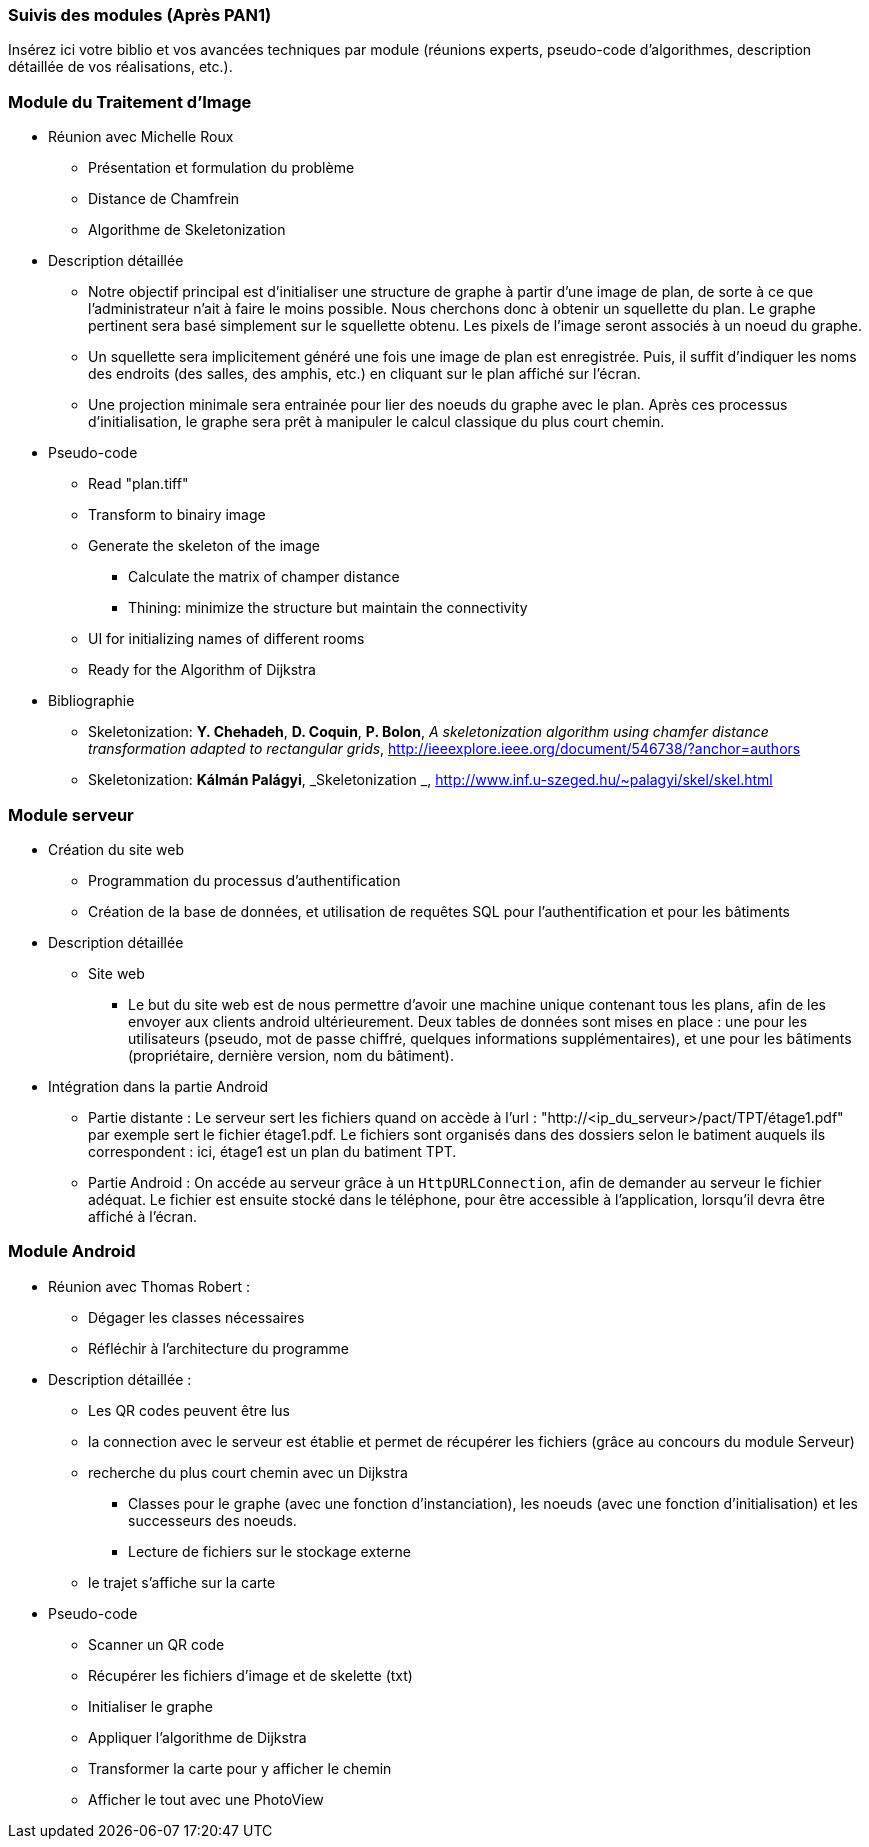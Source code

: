 === Suivis des modules (Après PAN1)

Insérez ici votre biblio et vos avancées techniques par module (réunions
experts, pseudo-code d’algorithmes, description détaillée de vos réalisations, etc.).

=== Module du Traitement d'Image

* Réunion avec Michelle Roux
** Présentation et formulation du problème
** Distance de Chamfrein
** Algorithme de Skeletonization

* Description détaillée
** Notre objectif principal est d'initialiser une structure de graphe à partir
d'une image de plan, de sorte à ce que l'administrateur n'ait à faire le 
moins possible. Nous cherchons donc à obtenir un squellette du plan. Le graphe 
pertinent sera basé simplement sur le squellette obtenu. Les pixels de l'image 
seront associés à un noeud du graphe.
** Un squellette sera implicitement généré une fois une image de plan est 
enregistrée. Puis, il suffit d'indiquer les noms des endroits (des salles, des 
amphis, etc.) en cliquant sur le plan affiché sur l'écran.
** Une projection minimale sera entrainée pour lier des noeuds du graphe avec le 
plan. Après ces processus d'initialisation, le graphe sera prêt à manipuler le 
calcul classique du plus court chemin.

* Pseudo-code
** Read "plan.tiff"
** Transform to binairy image
** Generate the skeleton of the image
*** Calculate the matrix of champer distance
*** Thining: minimize the structure but maintain the connectivity
** UI for initializing names of different rooms
** Ready for the Algorithm of Dijkstra

* Bibliographie
** [[Skeletonization]] Skeletonization: *Y. Chehadeh*, *D. Coquin*, *P. Bolon*,
_A skeletonization algorithm using chamfer distance transformation adapted to rectangular grids_,
http://ieeexplore.ieee.org/document/546738/?anchor=authors
** [[Skeletonization]] Skeletonization: *Kálmán Palágyi*, _Skeletonization _,
http://www.inf.u-szeged.hu/~palagyi/skel/skel.html


=== Module serveur

* Création du site web
** Programmation du processus d'authentification
** Création de la base de données, et utilisation de requêtes SQL pour l'authentification et pour les bâtiments

* Description détaillée
** Site web
*** Le but du site web est de nous permettre d'avoir une machine unique contenant tous les plans, afin de les envoyer aux clients android ultérieurement. Deux tables de données sont mises en place
 : une pour les utilisateurs (pseudo, mot de passe chiffré, quelques informations supplémentaires), et une pour les bâtiments (propriétaire, dernière version, nom du bâtiment).

* Intégration dans la partie Android

** Partie distante : Le serveur sert les fichiers quand on accède à l'url : "http://<ip_du_serveur>/pact/TPT/étage1.pdf" par exemple
sert le fichier étage1.pdf. Le fichiers sont organisés dans des dossiers selon le batiment auquels ils correspondent :  ici, étage1 est un plan
du batiment TPT.
** Partie Android : On accéde au serveur grâce à un `HttpURLConnection`, afin de demander au serveur le fichier adéquat. Le fichier est
ensuite stocké dans le téléphone, pour être accessible à l'application, lorsqu'il devra être affiché à l'écran.

=== Module Android
* Réunion avec Thomas Robert :
** Dégager les classes nécessaires
** Réfléchir à l'architecture du programme

* Description détaillée :
** Les QR codes peuvent être lus
** la connection avec le serveur est établie et permet de récupérer les fichiers (grâce au concours du module Serveur)
** recherche du plus court chemin avec un Dijkstra
*** Classes pour le graphe (avec une fonction d'instanciation), les noeuds (avec une fonction d'initialisation) et les successeurs des noeuds.
*** Lecture de fichiers sur le stockage externe
** le trajet s’affiche sur la carte

* Pseudo-code
** Scanner un QR code
** Récupérer les fichiers d'image et de skelette (txt)
** Initialiser le graphe
** Appliquer l'algorithme de Dijkstra
** Transformer la carte pour y afficher le chemin
** Afficher le tout avec une PhotoView